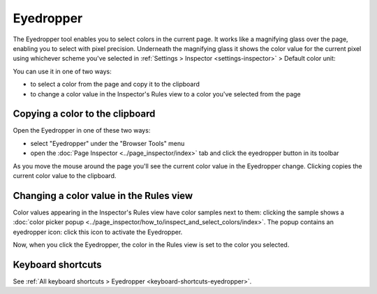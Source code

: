 ==========
Eyedropper
==========

The Eyedropper tool enables you to select colors in the current page. It works like a magnifying glass over the page, enabling you to select with pixel precision. Underneath the magnifying glass it shows the color value for the current pixel using whichever scheme you've selected in :ref:`Settings > Inspector <settings-inspector>` > Default color unit:

.. image:: eyedropper.png

You can use it in one of two ways:

- to select a color from the page and copy it to the clipboard
- to change a color value in the Inspector's Rules view to a color you've selected from the page

Copying a color to the clipboard
********************************

Open the Eyedropper in one of these two ways:

- select "Eyedropper" under the "Browser Tools" menu
- open the :doc:`Page Inspector <../page_inspector/index>` tab and click the eyedropper button in its toolbar

As you move the mouse around the page you'll see the current color value in the Eyedropper change. Clicking copies the current color value to the clipboard.

.. raw:: html

  <iframe width="560" height="315" src="https://www.youtube.com/embed/xf2uk6UyRB8" title="YouTube video player" frameborder="0" allow="accelerometer; autoplay; clipboard-write; encrypted-media; gyroscope; picture-in-picture" allowfullscreen></iframe>
  <br/>
  <br/>

Changing a color value in the Rules view
****************************************

Color values appearing in the Inspector's Rules view have color samples next to them: clicking the sample shows a :doc:`color picker popup <../page_inspector/how_to/inspect_and_select_colors/index>`. The popup contains an eyedropper icon: click this icon to activate the Eyedropper.

Now, when you click the Eyedropper, the color in the Rules view is set to the color you selected.

.. raw:: html

  <iframe width="560" height="315" src="https://www.youtube.com/embed/0Zx1TN21QOo" title="YouTube video player" frameborder="0" allow="accelerometer; autoplay; clipboard-write; encrypted-media; gyroscope; picture-in-picture" allowfullscreen></iframe>
  <br/>
  <br/>


Keyboard shortcuts
******************

See :ref:`All keyboard shortcuts > Eyedropper <keyboard-shortcuts-eyedropper>`.

